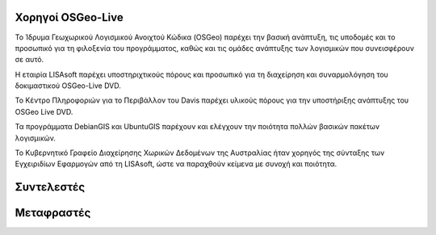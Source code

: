Χορηγοί OSGeo-Live
================================================================================

.. image:: ../images/logos/OSGeo_compass_with_text_square.png
  :alt: OSGeo
  :target: http://www.osgeo.org

Το Ίδρυμα Γεωχωρικού Λογισμικού Ανοιχτού Κώδικα (OSGeo) παρέχει την βασική ανάπτυξη,
τις υποδομές και το προσωπικό για τη φιλοξενία του προγράμματος, καθώς
και τις ομάδες ανάπτυξης των λογισμικών που συνεισφέρουν σε αυτό. 


.. image:: ../images/logos/lisasoftlogo.jpg
  :alt: LISAsoft
  :target: http://lisasoft.com

Η εταιρία LISAsoft παρέχει υποστηριχτικούς πόρους και προσωπικό για τη διαχείρηση και συναρμολόγηση του δοκιμαστικού OSGeo-Live DVD.

.. image:: ../images/logos/ucd_ice_logo.png
  :alt: Κέντρο Πληροφοριών για το Περιβάλλον (Information Center for the Environment) του πανεπιστημίου Davis στην Καλιφόρνια
  :target: http://ice.ucdavis.edu

Το Κέντρο Πληροφοριών για το Περιβάλλον του Davis παρέχει υλικούς πόρους για την υποστήριξης ανάπτυξης του OSGeo Live DVD.

.. image:: ../images/logos/debiangis_mollweide.png
  :scale: 60 %
  :alt: Τα προγράμματα DebianGIS και UbuntuGIS
  :target: http://wiki.debian.org/DebianGis

Τα προγράμματα DebianGIS και UbuntuGIS παρέχουν και ελέγχουν την ποιότητα πολλών βασικών πακέτων λογισμικών.

.. image:: ../images/logos/OSDM_stacked.png
  :alt: Το Κυβερνητικό Γραφείο Διαχείρησης Χωρικών Δεδομένων της Αυστραλίας
  :target: http://www.osdm.gov.au

Το Κυβερνητικό Γραφείο Διαχείρησης Χωρικών Δεδομένων της Αυστραλίας ήταν χορηγός της σύνταξης των Εγχειριδίων Εφαρμογών από τη 
LISAsoft, ώστε να παραχθούν κείμενα με συνοχή και ποιότητα.

.. include :: sponsors_osgeo.rst

Συντελεστές
================================================================================
.. include :: ../contributors.rst

Μεταφραστές
================================================================================
.. include :: ../translators.rst

